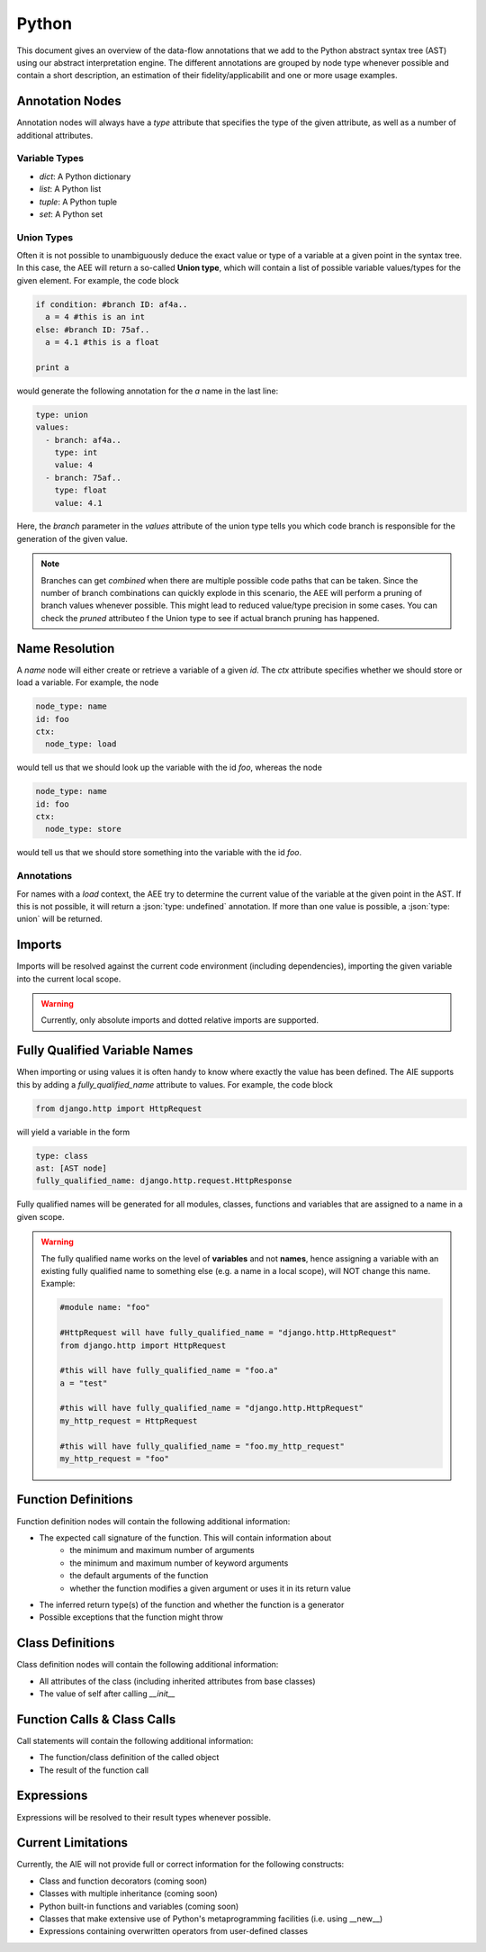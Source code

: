 ======
Python
======

This document gives an overview of the data-flow annotations that we add to the Python
abstract syntax tree (AST) using our abstract interpretation engine. The different annotations
are grouped by node type whenever possible and contain a short description, an estimation of their
fidelity/applicabilit and one or more usage examples.

Annotation Nodes
================

Annotation nodes will always have a `type` attribute that specifies the type of the given attribute,
as well as a number of additional attributes.

Variable Types
--------------

* `dict`: A Python dictionary
* `list`: A Python list
* `tuple`: A Python tuple
* `set`: A Python set


Union Types
-----------

Often it is not possible to unambiguously deduce the exact value or type of a variable 
at a given point in the syntax tree. In this case, the AEE will return a so-called **Union type**,
which will contain a list of possible variable values/types for the given element. For example,
the code block

.. code-block:: python

  if condition: #branch ID: af4a..
    a = 4 #this is an int
  else: #branch ID: 75af..
    a = 4.1 #this is a float

  print a

would generate the following annotation for the `a` name in the last line:

.. code-block:: yaml

  type: union
  values:
    - branch: af4a..
      type: int
      value: 4
    - branch: 75af..
      type: float
      value: 4.1

Here, the `branch` parameter in the `values` attribute of the union type tells you which code branch
is responsible for the generation of the given value.

.. note:: Branches can get *combined* when there are multiple possible code paths that can be taken.
          Since the number of branch combinations can quickly explode in this scenario, the AEE
          will perform a pruning of branch values whenever possible. This might lead to reduced
          value/type precision in some cases. You can check the `pruned` attributeo f the Union 
          type to see if actual branch pruning has happened.

Name Resolution
===============

A `name` node will either create or retrieve a variable of a given `id`. The `ctx` attribute
specifies whether we should store or load a variable. For example, the node

.. code-block:: yaml

  node_type: name
  id: foo
  ctx:
    node_type: load

would tell us that we should look up the variable with the id `foo`, whereas the node

.. code-block:: yaml

  node_type: name
  id: foo
  ctx:
    node_type: store

would tell us that we should store something into the variable with the id `foo`.

Annotations
-----------

For names with a `load` context, the AEE try to determine the current value of the variable at
the given point in the AST. If this is not possible, it will return a :json:`type: undefined`
annotation. If more than one value is possible, a :json:`type: union` will be returned.

Imports
=======

Imports will be resolved against the current code environment (including dependencies), importing
the given variable into the current local scope. 

.. warning:: Currently, only absolute imports and dotted relative imports are supported.

Fully Qualified Variable Names
==============================

When importing or using values it is often handy to know where exactly the value has been defined.
The AIE supports this by adding a `fully_qualified_name` attribute to values. For example, the
code block

.. code-block:: python

  from django.http import HttpRequest

will yield a variable in the form

.. code-block:: yaml

  type: class
  ast: [AST node]
  fully_qualified_name: django.http.request.HttpResponse

Fully qualified names will be generated for all modules, classes, functions and variables that
are assigned to a name in a given scope. 

.. warning::
    
    The fully qualified name works on the level of **variables** and not **names**, hence assigning
    a variable with an existing fully qualified name to something else (e.g. a name in a local
    scope), will NOT change this name. Example:

    .. code-block:: python

        #module name: "foo"

        #HttpRequest will have fully_qualified_name = "django.http.HttpRequest"
        from django.http import HttpRequest

        #this will have fully_qualified_name = "foo.a"
        a = "test"

        #this will have fully_qualified_name = "django.http.HttpRequest"
        my_http_request = HttpRequest

        #this will have fully_qualified_name = "foo.my_http_request"
        my_http_request = "foo"

Function Definitions
====================

Function definition nodes will contain the following additional information:

* The expected call signature of the function. This will contain information about
    * the minimum and maximum number of arguments
    * the minimum and maximum number of keyword arguments
    * the default arguments of the function
    * whether the function modifies a given argument or uses it in its return value
* The inferred return type(s) of the function and whether the function is a generator
* Possible exceptions that the function might throw

.. notice:: The AIE will try to detect recursion within the function body. If it detects a recursive
            call of a given function, it will use that information to infer the return type in case
            it depends on the recursive part of the function. Recursion detection works not only for
            direction recursion (e.g. the function calls itself) but also for indirect one (e.g. 
            the function calls another function which calls the original function)


Class Definitions
=================

Class definition nodes will contain the following additional information:

* All attributes of the class (including inherited attributes from base classes)
* The value of self after calling `__init__`

Function Calls & Class Calls
============================

Call statements will contain the following additional information:

* The function/class definition of the called object
* The result of the function call

Expressions
===========

Expressions will be resolved to their result types whenever possible.

Current Limitations
===================

Currently, the AIE will not provide full or correct information for the following constructs:

* Class and function decorators (coming soon)
* Classes with multiple inheritance (coming soon)
* Python built-in functions and variables (coming soon)
* Classes that make extensive use of Python's metaprogramming facilities (i.e. using __new__)
* Expressions containing overwritten operators from user-defined classes
